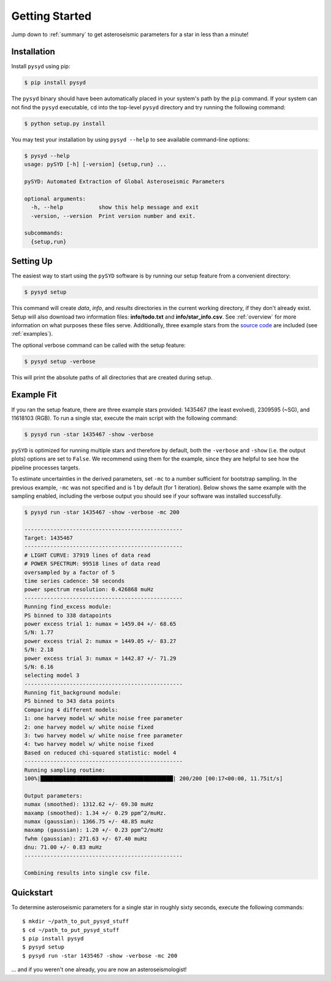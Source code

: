 .. _quickstart:

Getting Started
###############

Jump down to :ref:`summary` to get asteroseismic parameters for a star in less than a minute!

.. _installation:

Installation
************

Install ``pysyd`` using pip:

.. code-block:: bash

    $ pip install pysyd

The ``pysyd`` binary should have been automatically placed in your system's path by the
``pip`` command. If your system can not find the ``pysyd`` executable, ``cd`` into the 
top-level ``pysyd`` directory and try running the following command:

.. code-block:: bash

    $ python setup.py install

You may test your installation by using ``pysyd --help`` to see available command-line options:

.. code-block:: bash
		
    $ pysyd --help
    usage: pySYD [-h] [-version] {setup,run} ...

    pySYD: Automated Extraction of Global Asteroseismic Parameters

    optional arguments:
      -h, --help           show this help message and exit
      -version, --version  Print version number and exit.

    subcommands:
      {setup,run}


Setting Up
**********

The easiest way to start using the ``pySYD`` software is by running our setup feature
from a convenient directory:

.. code-block:: bash

    $ pysyd setup

This command will create `data`, `info`, and `results` directories in the current working 
directory, if they don't already exist. Setup will also download two information files: 
**info/todo.txt** and **info/star_info.csv**. See :ref:`overview` for more information on 
what purposes these files serve. Additionally, three example stars 
from the `source code <https://github.com/ashleychontos/pySYD>`_ are included (see :ref:`examples`).

The optional verbose command can be called with the setup feature:

.. code-block:: bash

    $ pysyd setup -verbose

This will print the absolute paths of all directories that are created during setup.


Example Fit
***********

If you ran the setup feature, there are three example stars provided: 1435467 (the least evolved), 
2309595 (~SG), and 11618103 (RGB). To run a single star, execute the main script with the following command:

.. code-block:: bash

    $ pysyd run -star 1435467 -show -verbose

``pySYD`` is optimized for running multiple stars and therefore by default, both the ``-verbose`` and ``-show`` 
(i.e. the output plots) options are set to ``False``. We recommend using them for the example, since they are helpful to see how 
the pipeline processes targets.

To estimate uncertainties in the derived parameters, set ``-mc`` to a number sufficient for bootstrap sampling. In the previous 
example, ``-mc`` was not specified and is 1 by default (for 1 iteration). Below shows the same example with the
sampling enabled, including the verbose output you should see if your software was installed successfully.

.. code-block:: bash

    $ pysyd run -star 1435467 -show -verbose -mc 200
    
    -------------------------------------------------
    Target: 1435467
    -------------------------------------------------
    # LIGHT CURVE: 37919 lines of data read
    # POWER SPECTRUM: 99518 lines of data read
    oversampled by a factor of 5
    time series cadence: 58 seconds
    power spectrum resolution: 0.426868 muHz
    -------------------------------------------------
    Running find_excess module:
    PS binned to 338 datapoints
    power excess trial 1: numax = 1459.04 +/- 68.65
    S/N: 1.77
    power excess trial 2: numax = 1449.05 +/- 83.27
    S/N: 2.18
    power excess trial 3: numax = 1442.87 +/- 71.29
    S/N: 6.16
    selecting model 3
    -------------------------------------------------
    Running fit_background module:
    PS binned to 343 data points
    Comparing 4 different models:
    1: one harvey model w/ white noise free parameter
    2: one harvey model w/ white noise fixed
    3: two harvey model w/ white noise free parameter
    4: two harvey model w/ white noise fixed
    Based on reduced chi-squared statistic: model 4
    -------------------------------------------------
    Running sampling routine:
    100%|█████████████████████████████████████████| 200/200 [00:17<00:00, 11.75it/s]

    Output parameters:
    numax (smoothed): 1312.62 +/- 69.30 muHz
    maxamp (smoothed): 1.34 +/- 0.29 ppm^2/muHz. 
    numax (gaussian): 1366.75 +/- 48.85 muHz
    maxamp (gaussian): 1.20 +/- 0.23 ppm^2/muHz
    fwhm (gaussian): 271.63 +/- 67.40 muHz
    dnu: 71.00 +/- 0.83 muHz
    -------------------------------------------------

    Combining results into single csv file.


.. _summary:

Quickstart
**********

.. compound::

    To determine asteroseismic parameters for a single star in roughly sixty seconds, execute 
    the following commands: :: 
    
	$ mkdir ~/path_to_put_pysyd_stuff
	$ cd ~/path_to_put_pysyd_stuff
        $ pip install pysyd
	$ pysyd setup
	$ pysyd run -star 1435467 -show -verbose -mc 200
        
    ... and if you weren't one already, you are now an asteroseismologist!
    
